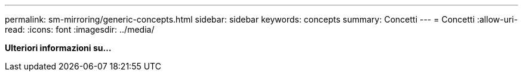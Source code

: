 ---
permalink: sm-mirroring/generic-concepts.html 
sidebar: sidebar 
keywords: concepts 
summary: Concetti 
---
= Concetti
:allow-uri-read: 
:icons: font
:imagesdir: ../media/


*Ulteriori informazioni su...*
